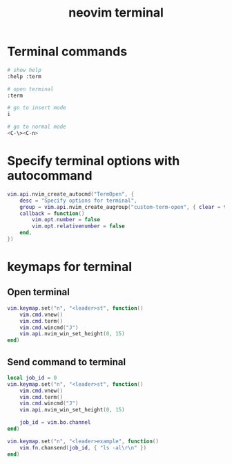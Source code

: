 #+title: neovim terminal

* Terminal commands

#+begin_src sh
# show help
:help :term

# open terminal
:term

# go to insert mode
i

# go to normal mode
<C-\><C-n>
#+end_src

* Specify terminal options with autocommand

#+begin_src lua
vim.api.nvim_create_autocmd("TermOpen", {
    desc = "Specify options for terminal",
    group = vim.api.nvim_create_augroup("custom-term-open", { clear = true }),
    callback = function()
        vim.opt.number = false
        vim.opt.relativenumber = false
    end,
})
#+end_src

* keymaps for terminal

** Open terminal

#+begin_src lua
vim.keymap.set("n", "<leader>st", function()
    vim.cmd.vnew()
    vim.cmd.term()
    vim.cmd.wincmd("J")
    vim.api.nvim_win_set_height(0, 15)
end)
#+end_src

** Send command to terminal

#+begin_src lua
local job_id = 0
vim.keymap.set("n", "<leader>st", function()
    vim.cmd.vnew()
    vim.cmd.term()
    vim.cmd.wincmd("J")
    vim.api.nvim_win_set_height(0, 15)

    job_id = vim.bo.channel
end)

vim.keymap.set("n", "<leader>example", function()
    vim.fn.chansend(job_id, { "ls -al\r\n" })
end)
#+end_src
